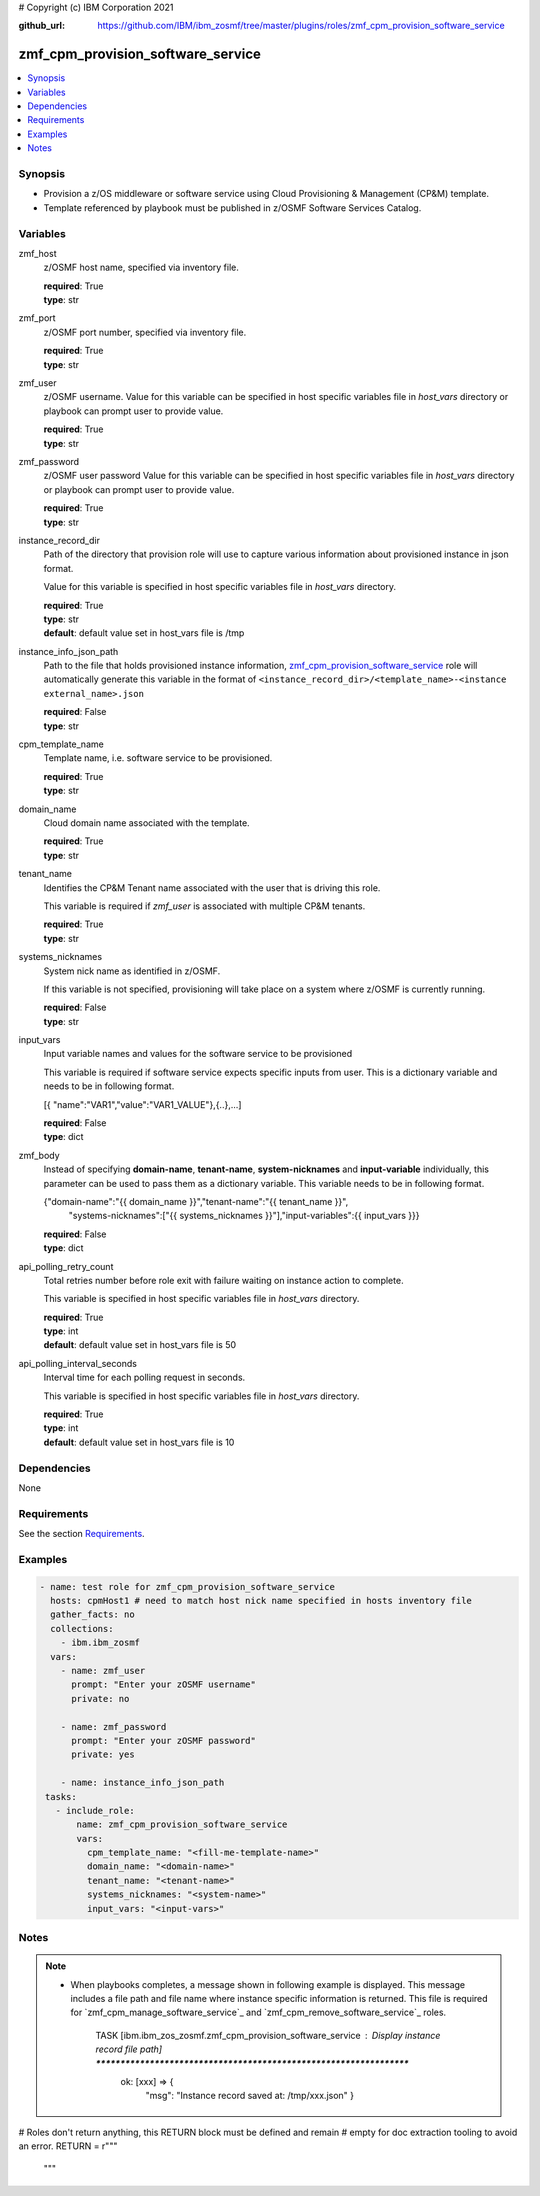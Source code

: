 # Copyright (c) IBM Corporation 2021

:github_url: https://github.com/IBM/ibm_zosmf/tree/master/plugins/roles/zmf_cpm_provision_software_service

.. _zmf_cpm_provision_software_service:

zmf_cpm_provision_software_service
==================================


.. contents::
   :local:
   :depth: 1


Synopsis
--------
- Provision a z/OS middleware or software service using Cloud Provisioning & Management (CP&M) template.
- Template referenced by playbook must be published in z/OSMF Software Services Catalog.



Variables
---------

zmf_host
  z/OSMF host name, specified via inventory file.

  | **required**: True
  | **type**: str

zmf_port
  z/OSMF port number, specified via inventory file.

  | **required**: True
  | **type**: str

zmf_user
  z/OSMF username. Value for this variable can be specified in host specific variables file in *host_vars* directory or 
  playbook can prompt user to provide value.

  | **required**: True
  | **type**: str

zmf_password
  z/OSMF user password  Value for this variable can be specified in host specific variables file in *host_vars* directory or 
  playbook can prompt user to provide value.

  | **required**: True
  | **type**: str

instance_record_dir
  Path of the directory that provision role will use to capture various information about provisioned instance in json format. 
  
  Value for this variable is specified in host specific variables file in *host_vars* directory.

  | **required**: True
  | **type**: str
  | **default**: default value set in host_vars file is /tmp

instance_info_json_path
  Path to the file that holds provisioned instance information, `zmf_cpm_provision_software_service`_ role  
  will automatically generate this variable in the format of ``<instance_record_dir>/<template_name>-<instance external_name>.json``

  | **required**: False
  | **type**: str

cpm_template_name
  Template name, i.e. software service to be provisioned.

  | **required**: True
  | **type**: str

domain_name
  Cloud domain name associated with the template.

  | **required**: True
  | **type**: str

tenant_name
  Identifies the CP&M Tenant name associated with the user that is driving this role. 
  
  This variable is required if *zmf_user* is associated with multiple CP&M tenants.

  | **required**: True
  | **type**: str

systems_nicknames
  System nick name as identified in z/OSMF. 
  
  If this variable is not specified, provisioning will take place on a system where z/OSMF is currently running.

  | **required**: False
  | **type**: str

input_vars
  Input variable names and values for the software service to be provisioned 
  
  This variable is required if software service expects specific inputs from user. This is a dictionary variable and needs to be in following format.

  [{ "name":"VAR1","value":"VAR1_VALUE"},{..},...]

  | **required**: False
  | **type**: dict

zmf_body
  Instead of specifying **domain-name**, **tenant-name**, **system-nicknames** and **input-variable**
  individually, this parameter can be used to pass them as a dictionary variable. This variable needs to
  be in following format.

  {"domain-name":"{{ domain_name }}","tenant-name":"{{ tenant_name }}",
      "systems-nicknames":["{{ systems_nicknames }}"],"input-variables":{{ input_vars }}}

  | **required**: False
  | **type**: dict

api_polling_retry_count
  Total retries number before role exit with failure waiting on instance action to complete. 
  
  This variable is specified in host specific variables file in *host_vars* directory.

  | **required**: True
  | **type**: int
  | **default**: default value set in host_vars file is 50

api_polling_interval_seconds
  Interval time for each polling request in seconds. 
  
  This variable is specified in host specific variables file in *host_vars* directory.

  | **required**: True
  | **type**: int
  | **default**: default value set in host_vars file is 10

Dependencies
------------

None

Requirements
------------

See the section `Requirements`_.

Examples
--------

.. code-block:: yaml+jinja

   
   - name: test role for zmf_cpm_provision_software_service
     hosts: cpmHost1 # need to match host nick name specified in hosts inventory file
     gather_facts: no
     collections:
       - ibm.ibm_zosmf
     vars:
       - name: zmf_user
         prompt: "Enter your zOSMF username"
         private: no

       - name: zmf_password
         prompt: "Enter your zOSMF password"
         private: yes
         
       - name: instance_info_json_path  
    tasks:
      - include_role:
          name: zmf_cpm_provision_software_service
          vars:
            cpm_template_name: "<fill-me-template-name>"    
            domain_name: "<domain-name>" 
            tenant_name: "<tenant-name>" 
            systems_nicknames: "<system-name>"
            input_vars: "<input-vars>"



Notes
-----

.. note::
   - When playbooks completes, a message shown in following example is displayed. This message includes  
     a file path and file name where instance specific information is returned. This file is required for
     `zmf_cpm_manage_software_service`_ and `zmf_cpm_remove_software_service`_ roles.

      TASK [ibm.ibm_zos_zosmf.zmf_cpm_provision_software_service : Display instance record file path] ********************************************************************
        ok: [xxx] => {
            "msg": "Instance record saved at: /tmp/xxx.json"
            }

# Roles don't return anything, this RETURN block must be defined and remain
# empty for doc extraction tooling to avoid an error.
RETURN = r"""
 """